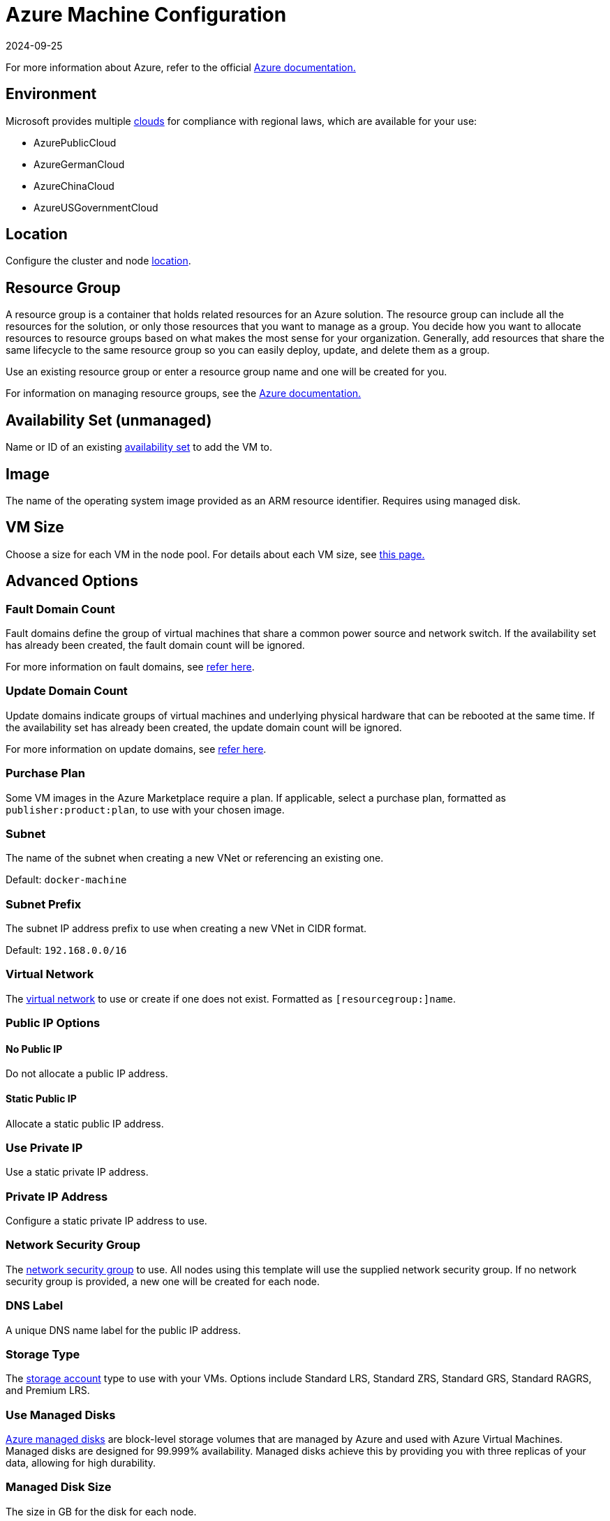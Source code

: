 = Azure Machine Configuration
:revdate: 2024-09-25
:page-revdate: {revdate}

For more information about Azure, refer to the official https://docs.microsoft.com/en-us/azure/?product=featured[Azure documentation.]

== Environment

Microsoft provides multiple https://docs.microsoft.com/en-us/cli/azure/cloud?view=azure-cli-latest[clouds] for compliance with regional laws, which are available for your use:

* AzurePublicCloud
* AzureGermanCloud
* AzureChinaCloud
* AzureUSGovernmentCloud

== Location

Configure the cluster and node https://docs.microsoft.com/en-us/azure/virtual-machines/regions[location].

== Resource Group

A resource group is a container that holds related resources for an Azure solution. The resource group can include all the resources for the solution, or only those resources that you want to manage as a group. You decide how you want to allocate resources to resource groups based on what makes the most sense for your organization. Generally, add resources that share the same lifecycle to the same resource group so you can easily deploy, update, and delete them as a group.

Use an existing resource group or enter a resource group name and one will be created for you.

For information on managing resource groups, see the https://docs.microsoft.com/en-us/azure/azure-resource-manager/management/manage-resource-groups-portal[Azure documentation.]

== Availability Set (unmanaged)

Name or ID of an existing https://docs.microsoft.com/en-us/azure/virtual-machines/availability-set-overview[availability set] to add the VM to.

== Image

The name of the operating system image provided as an ARM resource identifier. Requires using managed disk.

== VM Size

Choose a size for each VM in the node pool. For details about each VM size, see https://azure.microsoft.com/en-us/pricing/details/virtual-machines/linux/[this page.]

== Advanced Options

=== Fault Domain Count

Fault domains define the group of virtual machines that share a common power source and network switch. If the availability set has already been created, the fault domain count will be ignored.

For more information on fault domains, see https://docs.microsoft.com/en-us/azure/virtual-machines/availability-set-overview#how-do-availability-sets-work[refer here].

=== Update Domain Count

Update domains indicate groups of virtual machines and underlying physical hardware that can be rebooted at the same time. If the availability set has already been created, the update domain count will be ignored.

For more information on update domains, see https://docs.microsoft.com/en-us/azure/virtual-machines/availability-set-overview#how-do-availability-sets-work[refer here].

=== Purchase Plan

Some VM images in the Azure Marketplace require a plan. If applicable, select a purchase plan, formatted as `publisher:product:plan`, to use with your chosen image.

=== Subnet

The name of the subnet when creating a new VNet or referencing an existing one.

Default: `docker-machine`

=== Subnet Prefix

The subnet IP address prefix to use when creating a new VNet in CIDR format.

Default: `192.168.0.0/16`

=== Virtual Network

The https://docs.microsoft.com/en-us/azure/virtual-network/virtual-networks-overview[virtual network] to use or create if one does not exist. Formatted as `[resourcegroup:]name`.

=== Public IP Options

==== No Public IP

Do not allocate a public IP address.

==== Static Public IP

Allocate a static public IP address.

=== Use Private IP

Use a static private IP address.

=== Private IP Address

Configure a static private IP address to use.

=== Network Security Group

The https://docs.microsoft.com/en-us/azure/virtual-network/network-security-groups-overview[network security group] to use. All nodes using this template will use the supplied network security group. If no network security group is provided, a new one will be created for each node.

=== DNS Label

A unique DNS name label for the public IP address.

=== Storage Type

The https://docs.microsoft.com/en-us/azure/storage/common/storage-account-overview[storage account] type to use with your VMs. Options include Standard LRS, Standard ZRS, Standard GRS, Standard RAGRS, and Premium LRS.

=== Use Managed Disks

https://docs.microsoft.com/en-us/azure/virtual-machines/managed-disks-overview[Azure managed disks] are block-level storage volumes that are managed by Azure and used with Azure Virtual Machines. Managed disks are designed for 99.999% availability. Managed disks achieve this by providing you with three replicas of your data, allowing for high durability.

=== Managed Disk Size

The size in GB for the disk for each node.

=== SSH Username

The username used to create an SSH connection to your nodes.

=== Open Port

Opens inbound traffic on specified ports. When using an existing Network Security Group, Open Ports are ignored.

Default: `2379/tcp, 2380/tcp, 6443/tcp, 9796/tcp, 10250/tcp, 10251/tcp, 10252/tcp, 10256/tcp` and `8472/udp, 4789/udp`
